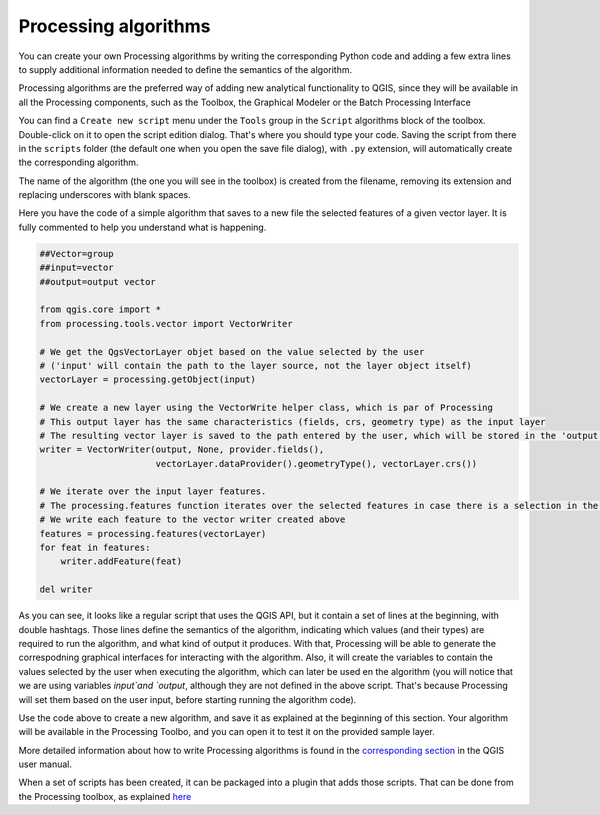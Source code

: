 Processing algorithms
=======================

You can create your own Processing algorithms by writing the corresponding Python code and
adding a few extra lines to supply additional information needed to define the
semantics of the algorithm.

Processing algorithms are the preferred way of adding new analytical functionality to QGIS, since they will be available in all the Processing components, such as the Toolbox, the Graphical Modeler or the Batch Processing Interface


You can find a ``Create new script`` menu under the ``Tools``
group in the ``Script`` algorithms block of the toolbox. Double-click on
it to open the script edition dialog. That's where you should type your code.
Saving the script from there in the ``scripts`` folder (the default one when
you open the save file dialog), with ``.py`` extension, will automatically
create the corresponding algorithm.

The name of the algorithm (the one you will see in the toolbox) is created from
the filename, removing its extension and replacing underscores with blank spaces.

Here you have the code of a simple algorithm that saves to a new file the selected features of a given vector layer. It is fully commented to help you understand what is happening.

.. code-block:: python

  ##Vector=group
  ##input=vector
  ##output=output vector

  from qgis.core import *
  from processing.tools.vector import VectorWriter

  # We get the QgsVectorLayer objet based on the value selected by the user 
  # ('input' will contain the path to the layer source, not the layer object itself)
  vectorLayer = processing.getObject(input)

  # We create a new layer using the VectorWrite helper class, which is par of Processing
  # This output layer has the same characteristics (fields, crs, geometry type) as the input layer
  # The resulting vector layer is saved to the path entered by the user, which will be stored in the 'output' variable
  writer = VectorWriter(output, None, provider.fields(),
                        vectorLayer.dataProvider().geometryType(), vectorLayer.crs())

  # We iterate over the input layer features. 
  # The processing.features function iterates over the selected features in case there is a selection in the passed layer
  # We write each feature to the vector writer created above
  features = processing.features(vectorLayer)
  for feat in features:
      writer.addFeature(feat)

  del writer


As you can see, it looks like a regular script that uses the QGIS API, but it contain a set of lines at the beginning, with double hashtags. Those lines define the semantics of the algorithm, indicating which values (and their types) are required to run the algorithm, and what kind of output it produces. With that, Processing will be able to generate the correspodning graphical interfaces for interacting with the algorithm. Also, it will create the variables to contain the values selected by the user when executing the algorithm, which can later be used en the algorithm (you will notice that we are using variables `input`and `output`, although they are not defined in the above script. That's because Processing will set them based on the user input, before starting running the algorithm code).

Use the code above to create a new algorithm, and save it as explained at the beginning of this section. Your algorithm will be available in the Processing Toolbo, and you can open it to test it on the provided sample layer.

More detailed information about how to write Processing algorithms is found in the `corresponding section <https://docs.qgis.org/2.18/en/docs/user_manual/processing/scripts.html>`_ in the QGIS user manual.

When a set of scripts has been created, it can be packaged into a plugin that adds those scripts. That can be done from the Processing toolbox, as explained `here <https://docs.qgis.org/2.18/en/docs/pyqgis_developer_cookbook/processing.html#id2>`_

